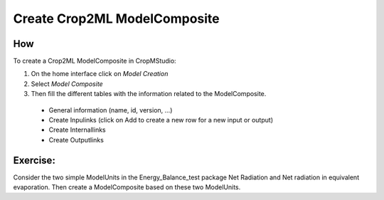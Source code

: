 Create Crop2ML ModelComposite
=============================

How
---

To create a Crop2ML ModelComposite in CropMStudio:

1. On the home interface click on *Model Creation*
2. Select *Model Composite*
3. Then fill the different tables  with the information related to the ModelComposite.
  * General information (name, id, version, ...)
  * Create Inpulinks (click on Add to create a new row for a new input or output)
  * Create Internallinks
  * Create Outputlinks

Exercise:
---------

Consider the two simple ModelUnits in the Energy_Balance_test package Net Radiation and Net radiation in equivalent evaporation. 
Then create a ModelComposite based on these two ModelUnits.


